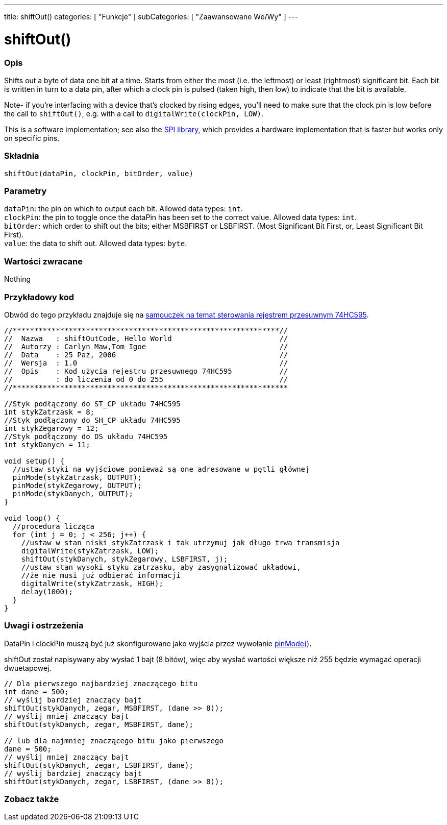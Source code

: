 ---
title: shiftOut()
categories: [ "Funkcje" ]
subCategories: [ "Zaawansowane We/Wy" ]
---

= shiftOut()


// POCZĄTEK SEKCJI OPISOWEJ
[#overview]
--

[float]
=== Opis
Shifts out a byte of data one bit at a time. Starts from either the most (i.e. the leftmost) or least (rightmost) significant bit. Each bit is written in turn to a data pin, after which a clock pin is pulsed (taken high, then low) to indicate that the bit is available.

Note- if you're interfacing with a device that's clocked by rising edges, you'll need to make sure that the clock pin is low before the call to `shiftOut()`, e.g. with a call to `digitalWrite(clockPin, LOW)`.

This is a software implementation; see also the https://www.arduino.cc/en/Reference/SPI[SPI library], which provides a hardware implementation that is faster but works only on specific pins.
[%hardbreaks]


[float]
=== Składnia
`shiftOut(dataPin, clockPin, bitOrder, value)`


[float]
=== Parametry
`dataPin`: the pin on which to output each bit. Allowed data types: `int`. +
`clockPin`: the pin to toggle once the dataPin has been set to the correct value. Allowed data types: `int`. +
`bitOrder`: which order to shift out the bits; either MSBFIRST or LSBFIRST. (Most Significant Bit First, or, Least Significant Bit First). +
`value`: the data to shift out. Allowed data types: `byte`.


[float]
=== Wartości zwracane
Nothing

--
// KONIEC SEKCJI OPISOWEJ




// POCZĄTEK SEKCJI JAK UŻYWAĆ
[#howtouse]
--

[float]
=== Przykładowy kod
// Opisz, na czym polega przykładowy kod i dodaj odpowiedni kod ►►►►► NINIEJSZA SEKCJA JEST OBOWIĄZKOWA ◄◄◄◄◄
Obwód do tego przykładu znajduje się na https://arduino.cc/en/Tutorial/ShiftOut[samouczek na temat sterowania rejestrem przesuwnym 74HC595].

[source,arduino]
----
//**************************************************************//
//  Nazwa   : shiftOutCode, Hello World                         //
//  Autorzy : Carlyn Maw,Tom Igoe                               //
//  Data    : 25 Paż, 2006                                      //
//  Wersja  : 1.0                                               //
//  Opis    : Kod użycia rejestru przesuwnego 74HC595           //
//          : do liczenia od 0 do 255                           //
//****************************************************************

//Styk podłączony do ST_CP układu 74HC595
int stykZatrzask = 8;
//Styk podłączony do SH_CP układu 74HC595
int stykZegarowy = 12;
//Styk podłączony do DS układu 74HC595
int stykDanych = 11;

void setup() {
  //ustaw styki na wyjściowe ponieważ są one adresowane w pętli głównej
  pinMode(stykZatrzask, OUTPUT);
  pinMode(stykZegarowy, OUTPUT);
  pinMode(stykDanych, OUTPUT);
}

void loop() {
  //procedura licząca
  for (int j = 0; j < 256; j++) {
    //ustaw w stan niski stykZatrzask i tak utrzymuj jak długo trwa transmisja
    digitalWrite(stykZatrzask, LOW);
    shiftOut(stykDanych, stykZegarowy, LSBFIRST, j);
    //ustaw stan wysoki styku zatrzasku, aby zasygnalizować układowi,
    //że nie musi już odbierać informacji
    digitalWrite(stykZatrzask, HIGH);
    delay(1000);
  }
}
----
[%hardbreaks]

[float]
=== Uwagi i ostrzeżenia
DataPin i clockPin muszą być już skonfigurowane jako wyjścia przez wywołanie link:../../digital-io/pinmode[pinMode()].

shiftOut został napisywany aby wysłać 1 bajt (8 bitów), więc aby wysłać wartości większe niż 255 będzie wymagać operacji dwuetapowej.
[source,arduino]
----
// Dla pierwszego najbardziej znaczącego bitu
int dane = 500;
// wyślij bardziej znaczący bajt
shiftOut(stykDanych, zegar, MSBFIRST, (dane >> 8));
// wyślij mniej znaczący bajt
shiftOut(stykDanych, zegar, MSBFIRST, dane);

// lub dla najmniej znaczącego bitu jako pierwszego
dane = 500;
// wyślij mniej znaczący bajt
shiftOut(stykDanych, zegar, LSBFIRST, dane);
// wyślij bardziej znaczący bajt
shiftOut(stykDanych, zegar, LSBFIRST, (dane >> 8));
----
[%hardbreaks]

--
// KONIEC SEKCJI JAK UŻYWAĆ


// POCZĄTEK SEKCJI ZOBACZ TAKŻE
[#see_also]
--

[float]
=== Zobacz także

--
// KONIEC SEKCJI ZOBACZ TAKŻE
